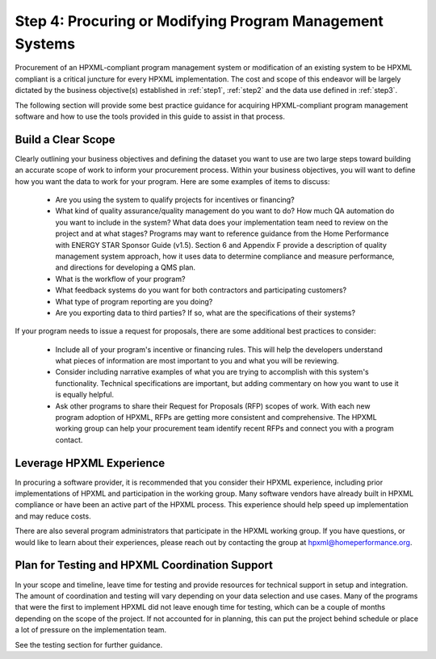 .. _step4:

Step 4: Procuring or Modifying Program Management Systems
#########################################################

Procurement of an HPXML-compliant program management system or modification of
an existing system to be HPXML compliant is a critical juncture for every
HPXML implementation. The cost and scope of this endeavor will be largely
dictated by the business objective(s) established in :ref:`step1`, :ref:`step2` and
the data use defined in :ref:`step3`. 

The following section will provide some best practice guidance for acquiring HPXML-compliant program
management software and how to use the tools provided in this guide to assist in that process.

Build a Clear Scope
*******************

Clearly outlining your business objectives and defining the dataset you want to
use are two large steps toward building an accurate scope of work to inform your
procurement process. Within your business objectives, you will want to
define how you want the data to work for your program. Here are some examples
of items to discuss:

  * Are you using the system to qualify projects for incentives or financing?
  * What kind of quality assurance/quality management do you want to do? How much QA automation do you want to include in the system? What data does your implementation team need to review on the project and at what stages? Programs may want to reference guidance from the Home Performance with ENERGY STAR Sponsor Guide (v1.5). Section 6 and Appendix F provide a description of quality management system approach, how it uses data to determine compliance and measure performance, and directions for developing a QMS plan.
  * What is the workflow of your program?
  * What feedback systems do you want for both contractors and participating customers?
  * What type of program reporting are you doing?
  * Are you exporting data to third parties? If so, what are the specifications of their systems?

If your program needs to issue a request for proposals, there are some
additional best practices to consider:

 * Include all of your program's incentive or financing rules. This will help the developers understand what pieces of information are most important to you and what you will be reviewing.
 * Consider including narrative examples of what you are trying to accomplish with this system's functionality. Technical specifications are important, but adding commentary on how you want to use it is equally helpful. 
 * Ask other programs to share their Request for Proposals (RFP) scopes of work. With each new program adoption of HPXML, RFPs are getting more consistent and comprehensive. The HPXML working group can help your procurement team identify recent RFPs and connect you with a program contact. 

Leverage HPXML Experience
*************************

In procuring a software provider, it is recommended that you consider their
HPXML experience, including prior implementations of HPXML and participation in
the working group. Many software vendors have already built in HPXML compliance or
have been an active part of the HPXML process. This experience should help
speed up implementation and may reduce costs.

There are also several program administrators that participate in the HPXML working group. If
you have questions, or would like to learn about their experiences, please reach out by
contacting the group at hpxml@homeperformance.org.

Plan for Testing and HPXML Coordination Support
***********************************************

In your scope and timeline, leave time for testing and provide resources for
technical support in setup and integration. The amount of coordination and
testing will vary depending on your data selection and use cases. Many of the programs that were the first to implement HPXML
did not leave enough time for testing, which
can be a couple of months depending on the scope of the project. If not
accounted for in planning, this can put the project behind schedule or place a
lot of pressure on the implementation team. 

See the testing section for further guidance.
